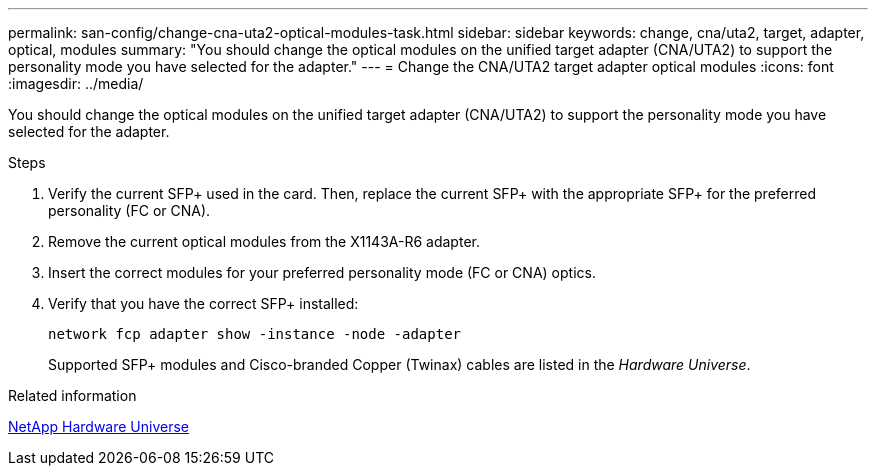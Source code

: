 ---
permalink: san-config/change-cna-uta2-optical-modules-task.html
sidebar: sidebar
keywords: change, cna/uta2, target, adapter, optical, modules
summary: "You should change the optical modules on the unified target adapter (CNA/UTA2) to support the personality mode you have selected for the adapter."
---
= Change the CNA/UTA2 target adapter optical modules
:icons: font
:imagesdir: ../media/

[.lead]
You should change the optical modules on the unified target adapter (CNA/UTA2) to support the personality mode you have selected for the adapter.

.Steps

. Verify the current SFP+ used in the card. Then, replace the current SFP+ with the appropriate SFP+ for the preferred personality (FC or CNA).
. Remove the current optical modules from the X1143A-R6 adapter.
. Insert the correct modules for your preferred personality mode (FC or CNA) optics.
. Verify that you have the correct SFP+ installed:
+
`network fcp adapter show -instance -node -adapter`
+
Supported SFP+ modules and Cisco-branded Copper (Twinax) cables are listed in the _Hardware Universe_.

.Related information

https://hwu.netapp.com[NetApp Hardware Universe]
